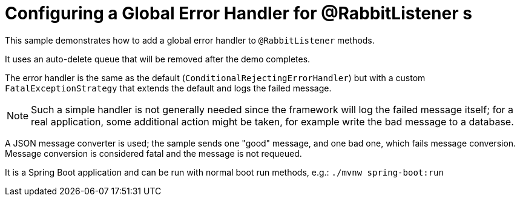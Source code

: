 # Configuring a Global Error Handler for @RabbitListener s

This sample demonstrates how to add a global error handler to `@RabbitListener` methods.

It uses an auto-delete queue that will be removed after the demo completes.

The error handler is the same as the default (`ConditionalRejectingErrorHandler`) but with a custom `FatalExceptionStrategy`
that extends the default and logs the failed message.

NOTE: Such a simple handler is not generally needed since the framework will log the failed message itself; for a real
application, some additional action might be taken, for example write the bad message to a database.

A JSON message converter is used; the sample sends one "good" message, and one bad one, which fails message conversion.
Message conversion is considered fatal and the message is not requeued.

It is a Spring Boot application and can be run with normal boot run methods, e.g.: `./mvnw spring-boot:run`
